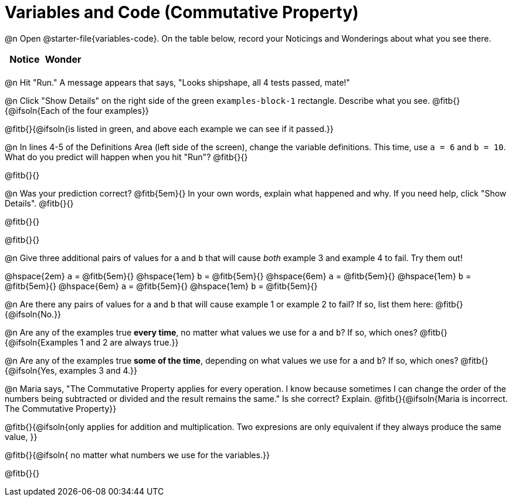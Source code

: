 = Variables and Code (Commutative Property)

++++
<style>
	/* Make autonums inside tables look consistent with those outside */
table .autonum::after { content: ')' !important;}
</style>
++++

@n Open @starter-file{variables-code}. On the table below, record your Noticings and Wonderings about what you see there.

[.FillVerticalSpace,cols="^1, ^1", stripes="none", options="header"]
|===

| Notice | Wonder
|
|

|===

@n Hit "Run." A message appears that says, "Looks shipshape, all 4 tests passed, mate!"

@n Click "Show Details" on the right side of the green `examples-block-1` rectangle. Describe what you see. @fitb{}{@ifsoln{Each of the four examples}}

@fitb{}{@ifsoln{is listed in green, and above each example we can see if it passed.}}

@n In lines 4-5 of the Definitions Area (left side of the screen), change the variable definitions. This time, use `a = 6` and `b = 10`. What do you predict will happen when you hit "Run"? @fitb{}{}

@fitb{}{}

@n Was your prediction correct? @fitb{5em}{} In your own words, explain what happened and why. If you need help, click "Show Details". @fitb{}{}

@fitb{}{}

@fitb{}{}

@n Give three additional pairs of values for `a` and `b` that will cause _both_ example 3 and example 4 to fail. Try them out!

@hspace{2em} `a` = @fitb{5em}{} @hspace{1em} `b` = @fitb{5em}{} @hspace{6em}
`a` = @fitb{5em}{} @hspace{1em} `b` = @fitb{5em}{} @hspace{6em}
`a` = @fitb{5em}{} @hspace{1em} `b` = @fitb{5em}{}

@n Are there any pairs of values for `a` and `b` that will cause example 1 or example 2 to fail? If so, list them here: @fitb{}{@ifsoln{No.}}

@n Are any of the examples true *every time*, no matter what values we use for `a` and `b`? If so, which ones? @fitb{}{@ifsoln{Examples 1 and 2 are always true.}}

@n Are any of the examples true *some of the time*, depending on what values we use for `a` and `b`? If so, which ones? @fitb{}{@ifsoln{Yes, examples 3 and 4.}}

@n Maria says, "The Commutative Property applies for every operation. I know because sometimes I can change the order of the numbers being subtracted or divided and the result remains the same." Is she correct? Explain. @fitb{}{@ifsoln{Maria is incorrect. The Commutative Property}}

@fitb{}{@ifsoln{only applies for addition and multiplication. Two expresions are only equivalent if they always produce the same value, }}

@fitb{}{@ifsoln{ no matter what numbers we use for the variables.}}

@fitb{}{}
